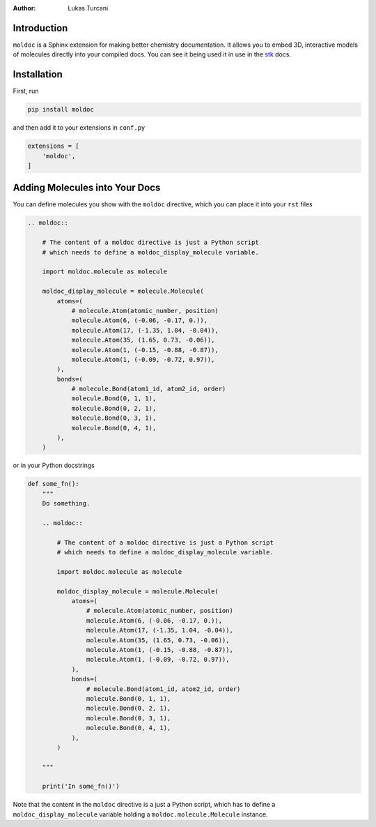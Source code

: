 :author: Lukas Turcani

Introduction
============

``moldoc`` is a Sphinx extension for making better chemistry
documentation. It allows you to embed 3D, interactive models of
molecules directly into your compiled docs. You can see it being used
it in use in the stk__ docs.

.. image:: moldoc.gif

.. __: https://stk.readthedocs.io/en/stable/basic_examples.html


Installation
============

First, run

.. code-block:: bash

    pip install moldoc


and then add it to your extensions in ``conf.py``

.. code-block:: python

    extensions = [
        'moldoc',
    ]



Adding Molecules into Your Docs
===============================

You can define molecules you show with the ``moldoc`` directive,
which you  can place it into your ``rst`` files

.. code-block:: rst


    .. moldoc::

        # The content of a moldoc directive is just a Python script
        # which needs to define a moldoc_display_molecule variable.

        import moldoc.molecule as molecule

        moldoc_display_molecule = molecule.Molecule(
            atoms=(
                # molecule.Atom(atomic_number, position)
                molecule.Atom(6, (-0.06, -0.17, 0.)),
                molecule.Atom(17, (-1.35, 1.04, -0.04)),
                molecule.Atom(35, (1.65, 0.73, -0.06)),
                molecule.Atom(1, (-0.15, -0.88, -0.87)),
                molecule.Atom(1, (-0.09, -0.72, 0.97)),
            ),
            bonds=(
                # molecule.Bond(atom1_id, atom2_id, order)
                molecule.Bond(0, 1, 1),
                molecule.Bond(0, 2, 1),
                molecule.Bond(0, 3, 1),
                molecule.Bond(0, 4, 1),
            ),
        )

or in your Python docstrings

.. code-block:: python

    def some_fn():
        """
        Do something.

        .. moldoc::

            # The content of a moldoc directive is just a Python script
            # which needs to define a moldoc_display_molecule variable.

            import moldoc.molecule as molecule

            moldoc_display_molecule = molecule.Molecule(
                atoms=(
                    # molecule.Atom(atomic_number, position)
                    molecule.Atom(6, (-0.06, -0.17, 0.)),
                    molecule.Atom(17, (-1.35, 1.04, -0.04)),
                    molecule.Atom(35, (1.65, 0.73, -0.06)),
                    molecule.Atom(1, (-0.15, -0.88, -0.87)),
                    molecule.Atom(1, (-0.09, -0.72, 0.97)),
                ),
                bonds=(
                    # molecule.Bond(atom1_id, atom2_id, order)
                    molecule.Bond(0, 1, 1),
                    molecule.Bond(0, 2, 1),
                    molecule.Bond(0, 3, 1),
                    molecule.Bond(0, 4, 1),
                ),
            )

        """

        print('In some_fn()')

Note that the content in the ``moldoc`` directive is a just a Python
script, which has to define a ``moldoc_display_molecule`` variable
holding a ``moldoc.molecule.Molecule`` instance.
